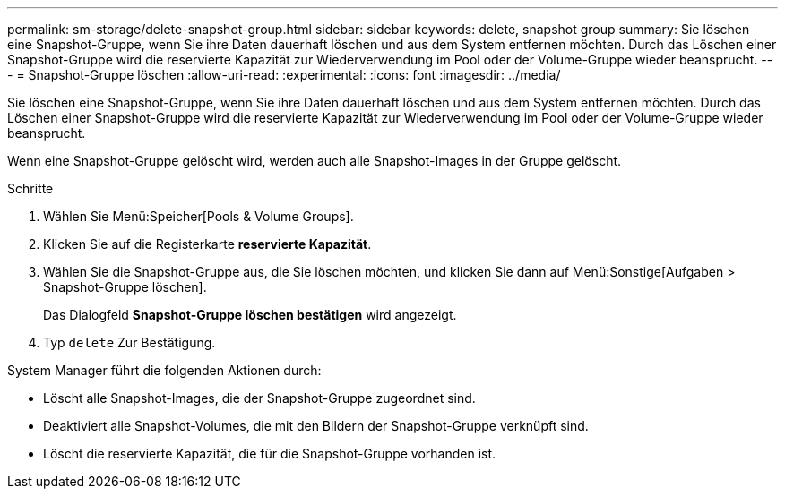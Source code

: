 ---
permalink: sm-storage/delete-snapshot-group.html 
sidebar: sidebar 
keywords: delete, snapshot group 
summary: Sie löschen eine Snapshot-Gruppe, wenn Sie ihre Daten dauerhaft löschen und aus dem System entfernen möchten. Durch das Löschen einer Snapshot-Gruppe wird die reservierte Kapazität zur Wiederverwendung im Pool oder der Volume-Gruppe wieder beansprucht. 
---
= Snapshot-Gruppe löschen
:allow-uri-read: 
:experimental: 
:icons: font
:imagesdir: ../media/


[role="lead"]
Sie löschen eine Snapshot-Gruppe, wenn Sie ihre Daten dauerhaft löschen und aus dem System entfernen möchten. Durch das Löschen einer Snapshot-Gruppe wird die reservierte Kapazität zur Wiederverwendung im Pool oder der Volume-Gruppe wieder beansprucht.

Wenn eine Snapshot-Gruppe gelöscht wird, werden auch alle Snapshot-Images in der Gruppe gelöscht.

.Schritte
. Wählen Sie Menü:Speicher[Pools & Volume Groups].
. Klicken Sie auf die Registerkarte *reservierte Kapazität*.
. Wählen Sie die Snapshot-Gruppe aus, die Sie löschen möchten, und klicken Sie dann auf Menü:Sonstige[Aufgaben > Snapshot-Gruppe löschen].
+
Das Dialogfeld *Snapshot-Gruppe löschen bestätigen* wird angezeigt.

. Typ `delete` Zur Bestätigung.


System Manager führt die folgenden Aktionen durch:

* Löscht alle Snapshot-Images, die der Snapshot-Gruppe zugeordnet sind.
* Deaktiviert alle Snapshot-Volumes, die mit den Bildern der Snapshot-Gruppe verknüpft sind.
* Löscht die reservierte Kapazität, die für die Snapshot-Gruppe vorhanden ist.


